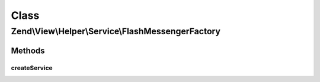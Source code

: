 .. View/Helper/Service/FlashMessengerFactory.php generated using docpx on 01/30/13 03:02pm


Class
*****

Zend\\View\\Helper\\Service\\FlashMessengerFactory
==================================================

Methods
-------

createService
+++++++++++++

.. function:: createService()



